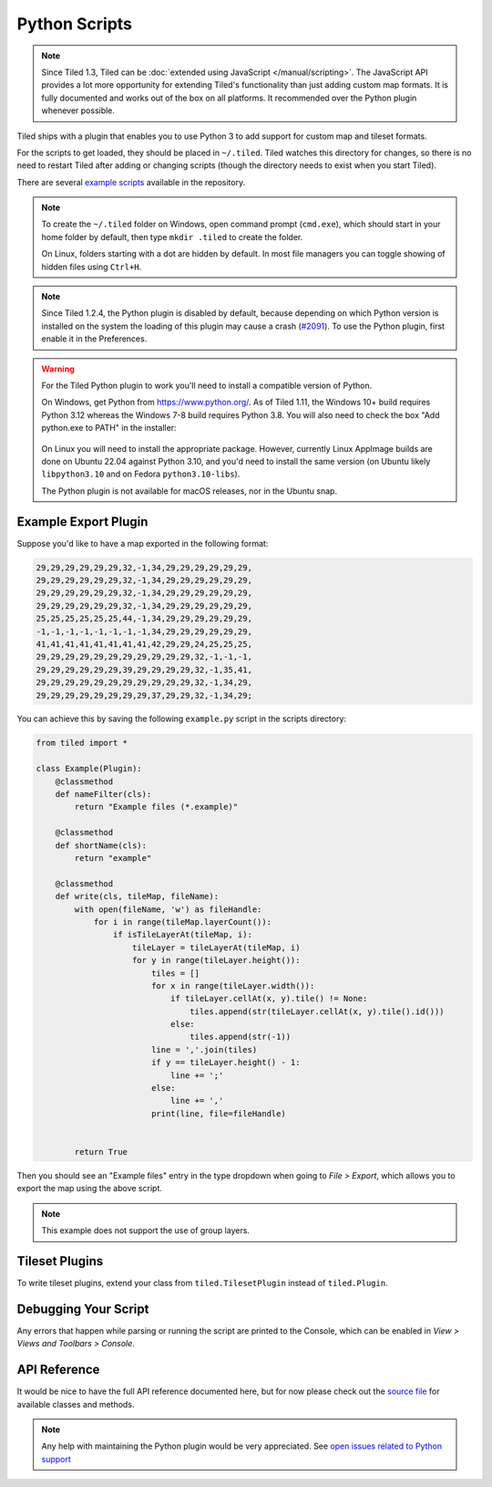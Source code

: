 Python Scripts
==============

.. note::

    Since Tiled 1.3, Tiled can be :doc:`extended using JavaScript
    </manual/scripting>`. The JavaScript API provides a lot more
    opportunity for extending Tiled's functionality than just adding custom
    map formats. It is fully documented and works out of the box on all
    platforms. It recommended over the Python plugin whenever possible.

Tiled ships with a plugin that enables you to use Python 3 to add support for
custom map and tileset formats.

For the scripts to get loaded, they should be placed in ``~/.tiled``.
Tiled watches this directory for changes, so there is no need to restart
Tiled after adding or changing scripts (though the directory needs to
exist when you start Tiled).

There are several `example scripts`_ available in the repository.

.. note::

    To create the ``~/.tiled`` folder on Windows, open command prompt
    (``cmd.exe``), which should start in your home folder by default, then
    type ``mkdir .tiled`` to create the folder.

    On Linux, folders starting with a dot are hidden by default. In most file
    managers you can toggle showing of hidden files using ``Ctrl+H``.

.. note::

    Since Tiled 1.2.4, the Python plugin is disabled by default, because
    depending on which Python version is installed on the system the loading of
    this plugin may cause a crash (`#2091`_). To use the Python plugin, first
    enable it in the Preferences.

.. warning::

    For the Tiled Python plugin to work you'll need to install a compatible
    version of Python.

    On Windows, get Python from https://www.python.org/. As of Tiled 1.11, the
    Windows 10+ build requires Python 3.12 whereas the Windows 7-8 build
    requires Python 3.8. You will also need to check the box "Add python.exe to
    PATH" in the installer:

    .. figure:: images/python-windows.png

    On Linux you will need to install the appropriate package. However,
    currently Linux AppImage builds are done on Ubuntu 22.04 against Python
    3.10, and you'd need to install the same version (on Ubuntu likely
    ``libpython3.10`` and on Fedora ``python3.10-libs``).

    The Python plugin is not available for macOS releases, nor in the Ubuntu
    snap.

Example Export Plugin
---------------------

Suppose you'd like to have a map exported in the following format:

.. code::

    29,29,29,29,29,29,32,-1,34,29,29,29,29,29,29,
    29,29,29,29,29,29,32,-1,34,29,29,29,29,29,29,
    29,29,29,29,29,29,32,-1,34,29,29,29,29,29,29,
    29,29,29,29,29,29,32,-1,34,29,29,29,29,29,29,
    25,25,25,25,25,25,44,-1,34,29,29,29,29,29,29,
    -1,-1,-1,-1,-1,-1,-1,-1,34,29,29,29,29,29,29,
    41,41,41,41,41,41,41,41,42,29,29,24,25,25,25,
    29,29,29,29,29,29,29,29,29,29,29,32,-1,-1,-1,
    29,29,29,29,29,29,39,29,29,29,29,32,-1,35,41,
    29,29,29,29,29,29,29,29,29,29,29,32,-1,34,29,
    29,29,29,29,29,29,29,29,37,29,29,32,-1,34,29;


You can achieve this by saving the following ``example.py`` script in
the scripts directory:

.. code:: python

    from tiled import *

    class Example(Plugin):
        @classmethod
        def nameFilter(cls):
            return "Example files (*.example)"

        @classmethod
        def shortName(cls):
            return "example"

        @classmethod
        def write(cls, tileMap, fileName):
            with open(fileName, 'w') as fileHandle:
                for i in range(tileMap.layerCount()):
                    if isTileLayerAt(tileMap, i):
                        tileLayer = tileLayerAt(tileMap, i)
                        for y in range(tileLayer.height()):
                            tiles = []
                            for x in range(tileLayer.width()):
                                if tileLayer.cellAt(x, y).tile() != None:
                                    tiles.append(str(tileLayer.cellAt(x, y).tile().id()))
                                else:
                                    tiles.append(str(-1))
                            line = ','.join(tiles)
                            if y == tileLayer.height() - 1:
                                line += ';'
                            else:
                                line += ','
                            print(line, file=fileHandle)


            return True

Then you should see an "Example files" entry in the type dropdown when
going to *File > Export*, which allows you to export the map using the
above script.

.. note::

    This example does not support the use of group layers.

.. raw:: html

   <div class="new">New in Tiled 1.11</div>

Tileset Plugins
---------------

To write tileset plugins, extend your class from ``tiled.TilesetPlugin``
instead of ``tiled.Plugin``.

Debugging Your Script
---------------------

Any errors that happen while parsing or running the script are printed
to the Console, which can be enabled in *View > Views and Toolbars
> Console*.

API Reference
-------------

It would be nice to have the full API reference documented here, but for
now please check out the `source file`_ for available classes and
methods.

.. note::

    Any help with maintaining the Python plugin would be very appreciated. See
    `open issues related to Python support`_

.. _example scripts: https://github.com/mapeditor/tiled/tree/master/src/plugins/python/scripts
.. _source file: https://github.com/mapeditor/tiled/blob/master/src/plugins/python/tiledbinding.py
.. _open issues related to Python support: https://github.com/mapeditor/tiled/issues?utf8=%E2%9C%93&q=is%3Aissue+is%3Aopen+python+in%3Atitle
.. _#2091: https://github.com/mapeditor/tiled/issues/2091
